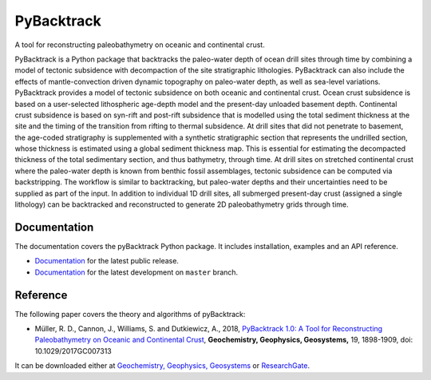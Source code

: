 PyBacktrack
===========

.. image:: https://img.shields.io/pypi/v/pybacktrack.svg
   :target: https://pypi.python.org/pypi/pybacktrack/

.. image:: https://img.shields.io/docker/pulls/earthbyte/pybacktrack.svg
   :target: https://hub.docker.com/r/earthbyte/pybacktrack

A tool for reconstructing paleobathymetry on oceanic and continental crust.

PyBacktrack is a Python package that backtracks the paleo-water depth of ocean drill sites through time
by combining a model of tectonic subsidence with decompaction of the site stratigraphic lithologies.
PyBacktrack can also include the effects of mantle-convection driven dynamic topography on paleo-water depth,
as well as sea-level variations. PyBacktrack provides a model of tectonic subsidence on both oceanic and continental crust.
Ocean crust subsidence is based on a user-selected lithospheric age-depth model and the present-day unloaded basement depth.
Continental crust subsidence is based on syn-rift and post-rift subsidence that is modelled using the total sediment thickness at the site
and the timing of the transition from rifting to thermal subsidence. At drill sites that did not penetrate to basement,
the age-coded stratigraphy is supplemented with a synthetic stratigraphic section that represents the undrilled section,
whose thickness is estimated using a global sediment thickness map. This is essential for estimating the decompacted thickness
of the total sedimentary section, and thus bathymetry, through time.
At drill sites on stretched continental crust where the paleo-water depth is known from benthic fossil assemblages,
tectonic subsidence can be computed via backstripping. The workflow is similar to backtracking, but paleo-water depths and
their uncertainties need to be supplied as part of the input.
In addition to individual 1D drill sites, all submerged present-day crust (assigned a single lithology) can be backtracked and reconstructed to
generate 2D paleobathymetry grids through time.

Documentation
-------------

.. image:: https://readthedocs.org/projects/pybacktrack/badge
   :target: http://pybacktrack.readthedocs.io

The documentation covers the pyBacktrack Python package. It includes installation, examples and an API reference.

* `Documentation <http://pybacktrack.readthedocs.io/en/stable/>`_ for the latest public release.
* `Documentation <http://pybacktrack.readthedocs.io/en/latest/>`_ for the latest development on ``master`` branch.

Reference
---------

The following paper covers the theory and algorithms of pyBacktrack:

* Müller, R. D., Cannon, J., Williams, S. and Dutkiewicz, A., 2018,
  `PyBacktrack 1.0: A Tool for Reconstructing Paleobathymetry on Oceanic and Continental Crust <https://doi.org/10.1029/2017GC007313>`_,
  **Geochemistry, Geophysics, Geosystems,** 19, 1898-1909, doi: 10.1029/2017GC007313

It can be downloaded either at `Geochemistry, Geophysics, Geosystems <https://agupubs.onlinelibrary.wiley.com/doi/full/10.1029/2017GC007313>`_ or `ResearchGate <https://www.researchgate.net/publication/325045269_PyBacktrack_10_A_Tool_for_Reconstructing_Paleobathymetry_on_Oceanic_and_Continental_Crust>`_.

